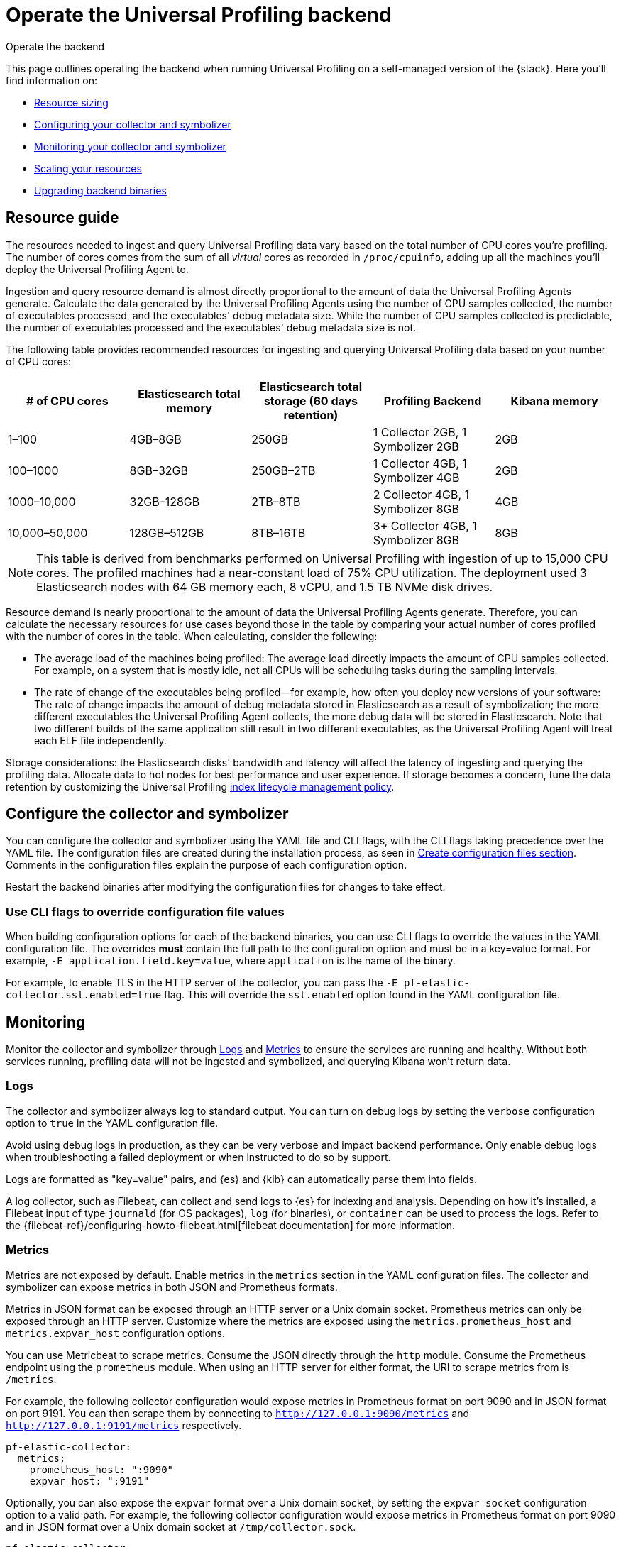 [[profiling-self-managed-ops]]
= Operate the Universal Profiling backend

++++
<titleabbrev>Operate the backend</titleabbrev>
++++

This page outlines operating the backend when running Universal Profiling on a self-managed version of the {stack}. Here you'll find information on:

* <<profiling-self-managed-ops-sizing-guidance, Resource sizing>>
* <<profiling-self-managed-ops-configuration, Configuring your collector and symbolizer>>
* <<profiling-self-managed-ops-monitoring, Monitoring your collector and symbolizer>>
* <<profiling-scaling-backend-resources, Scaling your resources>>
* <<profiling-upgrade-backend-bin, Upgrading backend binaries>>

[discrete]
[[profiling-self-managed-ops-sizing-guidance]]
== Resource guide

The resources needed to ingest and query Universal Profiling data vary based on the total number of CPU cores you're profiling.
The number of cores comes from the sum of all _virtual_ cores as recorded in `/proc/cpuinfo`, adding up all the machines you'll deploy the Universal Profiling Agent to.

Ingestion and query resource demand is almost directly proportional to the amount of data the Universal Profiling Agents generate.
Calculate the data generated by the Universal Profiling Agents using the number of CPU samples collected, the number of executables processed, and the executables' debug metadata size. While the number of CPU samples collected is predictable, the number of executables processed and the executables' debug metadata size is not.

The following table provides recommended resources for ingesting and querying Universal Profiling data based on your number of CPU cores:

|====
| # of CPU cores | Elasticsearch total memory | Elasticsearch total storage (60 days retention) | Profiling Backend | Kibana memory

| 1–100 | 4GB–8GB | 250GB | 1 Collector 2GB, 1 Symbolizer 2GB | 2GB
| 100–1000 | 8GB–32GB | 250GB–2TB | 1 Collector 4GB, 1 Symbolizer 4GB | 2GB
| 1000–10,000 | 32GB–128GB | 2TB–8TB | 2 Collector 4GB, 1 Symbolizer 8GB | 4GB
| 10,000–50,000 | 128GB–512GB | 8TB–16TB | 3+ Collector 4GB, 1 Symbolizer 8GB | 8GB
|====

NOTE: This table is derived from benchmarks performed on Universal Profiling with ingestion of up to 15,000 CPU cores.
The profiled machines had a near-constant load of 75% CPU utilization.
The deployment used 3 Elasticsearch nodes with 64 GB memory each, 8 vCPU, and 1.5 TB NVMe disk drives.

Resource demand is nearly proportional to the amount of data the Universal Profiling Agents generate.
Therefore, you can calculate the necessary resources for use cases beyond those in the table by comparing your actual number of cores profiled with the number of cores in the table.
When calculating, consider the following:

* The average load of the machines being profiled: The average load directly impacts the amount of CPU samples collected. For example, on a system that is mostly idle, not all CPUs will be scheduling tasks during the sampling intervals.
* The rate of change of the executables being profiled—for example, how often you deploy new versions of your software: The rate of change impacts the amount of debug metadata stored in Elasticsearch as a result of symbolization; the more different executables the Universal Profiling Agent collects, the more debug data will be stored in Elasticsearch. Note that two different builds of the same application still result in two different executables, as the Universal Profiling Agent will treat each ELF file independently.

Storage considerations: the Elasticsearch disks' bandwidth and latency will affect the latency of ingesting and querying the profiling data.
Allocate data to hot nodes for best performance and user experience.
If storage becomes a concern, tune the data retention by customizing the Universal Profiling <<profiling-ilm-custom-policy, index lifecycle management policy>>.

[discrete]
[[profiling-self-managed-ops-configuration]]
== Configure the collector and symbolizer

You can configure the collector and symbolizer using the YAML file and CLI flags, with the CLI flags taking precedence over the YAML file.
The configuration files are created during the installation process, as seen in <<profiling-self-managed-running-linux-configfile, Create configuration files section>>.
Comments in the configuration files explain the purpose of each configuration option.

Restart the backend binaries after modifying the configuration files for changes to take effect.

[discrete]
[[profiling-self-managed-ops-configuration-cli-overrides]]
=== Use CLI flags to override configuration file values

When building configuration options for each of the backend binaries, you can use CLI flags to override the values in the YAML configuration file.
The overrides **must** contain the full path to the configuration option and must be in a key=value format. For example, `-E application.field.key=value`, where `application` is the name of the binary.

For example, to enable TLS in the HTTP server of the collector, you can pass the `-E pf-elastic-collector.ssl.enabled=true` flag.
This will override the `ssl.enabled` option found in the YAML configuration file.

[discrete]
[[profiling-self-managed-ops-monitoring]]
== Monitoring

Monitor the collector and symbolizer through <<profiling-self-managed-ops-monitoring-logs>> and <<profiling-self-managed-ops-monitoring-metrics>> to ensure the services are running and healthy.
Without both services running, profiling data will not be ingested and symbolized,
and querying Kibana won't return data.

[discrete]
[[profiling-self-managed-ops-monitoring-logs]]
=== Logs

The collector and symbolizer always log to standard output.
You can turn on debug logs by setting the `verbose` configuration option to `true` in the YAML configuration file.

Avoid using debug logs in production, as they can be very verbose and impact backend performance.
Only enable debug logs when troubleshooting a failed deployment or when instructed to do so by support.

Logs are formatted as "key=value" pairs, and {es} and {kib} can automatically parse them into fields.

A log collector, such as Filebeat, can collect and send logs to {es} for indexing and analysis.
Depending on how it's installed, a Filebeat input of type `journald` (for OS packages), `log` (for binaries), or `container` can be used to process the logs.
Refer to the {filebeat-ref}/configuring-howto-filebeat.html[filebeat documentation] for more information.

[discrete]
[[profiling-self-managed-ops-monitoring-metrics]]
=== Metrics

Metrics are not exposed by default. Enable metrics in the `metrics` section in the YAML configuration files.
The collector and symbolizer can expose metrics in both JSON and Prometheus formats.

Metrics in JSON format can be exposed through an HTTP server or a Unix domain socket.
Prometheus metrics can only be exposed through an HTTP server.
Customize where the metrics are exposed using the `metrics.prometheus_host` and `metrics.expvar_host` configuration options.

You can use Metricbeat to scrape metrics.
Consume the JSON directly through the `http` module.
Consume the Prometheus endpoint using the `prometheus` module.
When using an HTTP server for either format, the URI to scrape metrics from is `/metrics`.

For example, the following collector configuration would expose metrics in Prometheus format on port 9090 and in JSON format on port 9191.
You can then scrape them by connecting to `http://127.0.0.1:9090/metrics` and `http://127.0.0.1:9191/metrics` respectively.

[source,yaml]
----
pf-elastic-collector:
  metrics:
    prometheus_host: ":9090"
    expvar_host: ":9191"
----

Optionally, you can also expose the `expvar` format over a Unix domain socket, by setting the `expvar_socket` configuration option to a valid path.
For example, the following collector configuration would expose metrics in Prometheus format on port 9090 and in JSON format over a Unix domain socket at `/tmp/collector.sock`.

[source,yaml]
----
pf-elastic-collector:
  metrics:
    prometheus_host: ":9090"
    expvar_host: "/tmp/collector.sock"
----

The following sections show the most relevant metrics exposed by the backend binaries.
Include these metrics in your monitoring dashboards to detect backend issues.

[profiling-backend-common-runtime-metrics]
*Common runtime metrics*

* `process_cpu_seconds_total`: track the amount of CPU time used by the process.
* `process_resident_memory_bytes`: track the amount of RAM used by the process.
* `go_memstats_heap_sys_bytes`: track the amount of heap memory.
* `go_memstats_stack_sys_bytes`: track the amount of stack memory.
* `go_threads`: number of OS threads created by the runtime.
* `go_goroutines`: number of active goroutines.

[profiling-backend-collector-metrics]
*Collector metrics*

* `collection_agent.indexing.bulk_indexer_failure_count`: number of times the bulk indexer failed to ingest data in Elasticsearch.
* `collection_agent.indexing.document_count.*`: counter that represents the number of documents ingested in Elasticsearch for each index; can be used to calculate the rate of ingestion for each index.
* `grpc_server_handling_seconds`: histogram of the time spent by the gRPC server to handle requests.
* `grpc_server_msg_received_total: count of messages received by the gRPC server; can be used to calculate the rate of ingestion for each RPC.
* `grpc_server_handled_total`: count of messages processed by the gRPC server; can be used to calculate the availability of the gRPC server for each RPC.

[profiling-backend-symbolizer-metrics]
*Symbolizer metrics*

* `symbols_app.indexing.bulk_indexer_failure_count`: number of times the bulk indexer failed to ingest data in Elasticsearch.
* `symbols_app.indexing.document_count.*`: counter that represents the number of documents ingested in Elasticsearch for each index; can be used to calculate the rate of ingestion for each index.
* `symbols_app.user_client.document_count.update.*`: counter that represents the number of existing documents that were updated in Elasticsearch for each index; when the rate increases, it can impact Elasticsearch performance.

[profiling-backend-health checks]
*Health checks*

The backend binaries expose two health check endpoints, `/live` and `/ready`, that you can use to monitor the health of the application.
The endpoints return a `200 OK` HTTP status code when the checks are successful.

The health check endpoints are hosted in the same HTTP server that accepts the incoming profiling data.
This endpoint is configured through the application's `host` configuration option.

For example, if the collector is configured with the default value `host: 0.0.0.0:8260`, you can check the health of the application by running `curl -i localhost:8260/live` and `curl -i localhost:8260/ready`.

[discrete]
[[profiling-scaling-backend-resources]]
== Scale resources

In the <<profiling-self-managed-ops-sizing-guidance, resource guidance table>>, no options use more than one replica for the symbolizer.
We do not recommend scaling the number of symbolizer replicas because of the technical limitations of the current implementation.
We recommend scaling the symbolizer vertically, by increasing the memory and CPU cores it uses to process data.

You can increase the number of collector replicas at will, keeping their vertical sizing smaller, if this is more convenient for your deployment use case.
The collector has a linear increase in memory usage and CPU threads with the number of Universal Profiling Agents that it serves.
Keep in mind that since the Universal Profiling Agent/collector communication happens via gRPC, there may be long-lived TCP sessions that are bound to a single collector replica.
When scaling out the number of replicas, depending on the load balancer that you have in place fronting the collector's endpoint, you may want to shut down the older replicas after adding new replicas.
This ensures that the load is evenly distributed across all replicas.

[discrete]
[[profiling-upgrade-self-hosted]]
== Upgrades

Upgrading a self-hosted stack involves upgrading the backend applications and the agent.
We recommend to upgrade the backend first, followed by the agent. In this scenario, if the backend has problems,
rolling back to the previous version is the safest option and does not require the agent to be downgraded.

NOTE: It is usually best to have the same version of the agent and the backend deployed together.

We strive to maintain backward compatibility between minor versions.
We may introduce changes to the data format that require the agent and backend to be at the same version.
When a breaking change in the protocol is introduced, the profiling agents that are not up to date will stop sending data.
The agent logs will report an error message indicating that the backend is not compatible with the agent (or vice versa).

The upgrade process steps vary depending on the installation method used.
You may have a mixture of installation methods, e.g. the backend is deployed on ECE and the agents are deployed on Kubernetes.
In that case, refer to the specific sections (backend/agent) in each method.

IMPORTANT: Depending on your infrastructure setup, upgrading the backend may also update the endpoint exposed by the collector.
In that case, amend the configuration of the agent accordingly, to have it connect to the new endpoint upon upgrade.

[discrete]
[[profiling-backend-upgrade-ece]]
=== ECE

When using ECE, the upgrade process of the backend is part of the installation of a new ECE release.
You don't need to perform any action to upgrade the backend applications, as they will be upgraded automatically.

For the agent deployment, you can upgrade the Fleet integration installed on the Elastic Agent, if that's how you're deploying the agent.

[discrete]
[[profiling-backend-upgrade-k8s]]
=== ECK or generic Kubernetes

Perform a helm upgrade of the backend charts by using the `helm upgrade` command.
You may reuse existing values or provide the full values YAML file on each upgrade.

For the agent deployment, upgrading through the Helm chart is also the simplest option.

IMPORTANT: starting with version 8.15 the agent Helm chart has been renamed from `pf-host-agent` to `profiling-agent`.

If you are **upgrading to 8.15 from 8.14 or lower**, please follow these additional instructions to upgrade:

. Fetch the currently applied Helm values

        helm -n universal-profiling get values pf-host-agent -oyaml > profiling-agent-values.yaml

. Update the repo to find the new chart

        helm repo update

. Uninstall the old chart

        helm -n uninstall pf-host-agent

. Install the new chart by following the instructions displayed in the Universal Profiling "Add Data" page, or with the following command

        helm install -n universal-profiling universal-profiling-agent elastic/profiling-agent -f profiling-agent-values.yaml

[discrete]
[[profiling-backend-upgrade-os]]
=== OS packages

Upgrade the package version using the OS package manager.
You will find the name and links to the new packages in the "Add Data" page.

Not all package managers will call into `systemd` to restart the service,
so you may need to restart the service manually or through any other automation in place.

[discrete]
[[profiling-backend-upgrade-binaries]]
=== Binaries

Download the corresponding binary version and replace the existing one, using the command seen in the <<profiling-self-managed-running-linux-binary, Binary>> section of the setup guide.
Replace the old binary and restart the services.

You will find the links to the new binaries in the "Add Data" page, under the "Binary" tab.
